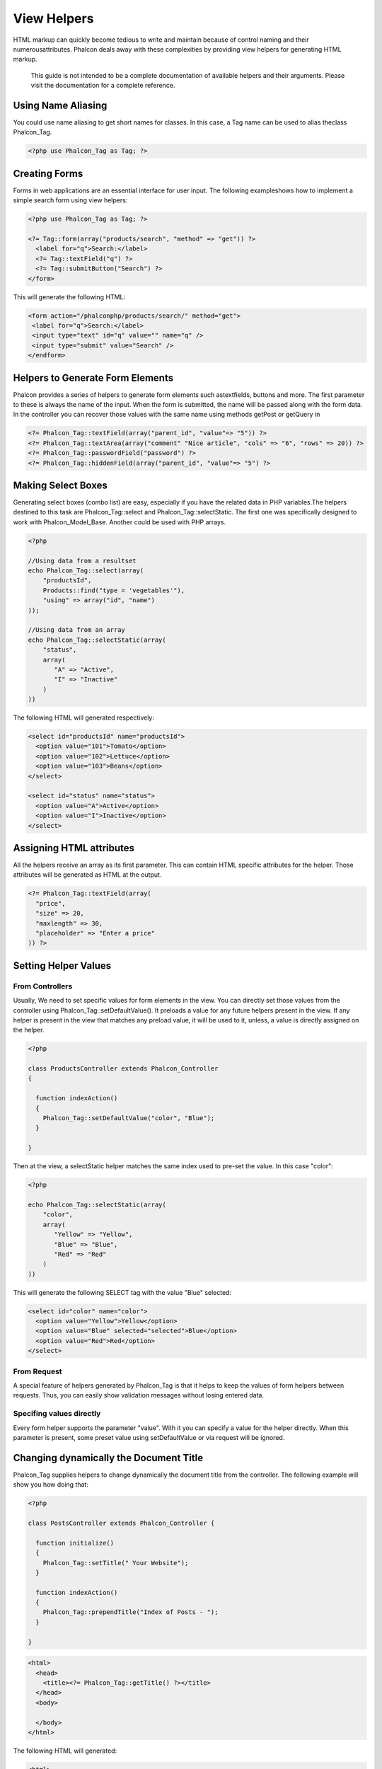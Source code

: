 View Helpers
============
HTML markup can quickly become tedious to write and maintain because of control naming and their numerousattributes. Phalcon deals away with these complexities by providing view helpers for generating HTML markup. 

.. highlights::
    This guide is not intended to be a complete documentation of available helpers and their arguments. Please visit the  documentation for a complete reference.

Using Name Aliasing
-------------------
You could use name aliasing to get short names for classes. In this case, a Tag name can be used to alias theclass Phalcon_Tag. 

.. code-block:: php

    <?php use Phalcon_Tag as Tag; ?>

Creating Forms
--------------
Forms in web applications are an essential interface for user input. The following exampleshows how to implement a simple search form using view helpers: 

.. code-block:: html+php

    <?php use Phalcon_Tag as Tag; ?>
    
    <?= Tag::form(array("products/search", "method" => "get")) ?>
      <label for="q">Search:</label>
      <?= Tag::textField("q") ?>
      <?= Tag::submitButton("Search") ?>
    </form>

This will generate the following HTML:

.. code-block:: html+php

    <form action="/phalconphp/products/search/" method="get">
     <label for="q">Search:</label>
     <input type="text" id="q" value="" name="q" />
     <input type="submit" value="Search" />
    </endform>

Helpers to Generate Form Elements
---------------------------------
Phalcon provides a series of helpers to generate form elements such astextfields, buttons and more. The first parameter to these is always the name of the input. When the form is submitted, the name will be passed along with the form data. In the controller you can recover those values with the same name using methods getPost or getQuery in  

.. code-block::  html+php

    <?= Phalcon_Tag::textField(array("parent_id", "value"=> "5")) ?>
    <?= Phalcon_Tag::textArea(array("comment" "Nice article", "cols" => "6", "rows" => 20)) ?>
    <?= Phalcon_Tag::passwordField("password") ?>
    <?= Phalcon_Tag::hiddenField(array("parent_id", "value"=> "5") ?>

Making Select Boxes
-------------------
Generating select boxes (combo list) are easy, especially if you have the related data in PHP variables.The helpers destined to this task are Phalcon_Tag::select and Phalcon_Tag::selectStatic. The first one was specifically designed to work with Phalcon_Model_Base. Another could be used with PHP arrays. 

.. code-block:: php

    <?php

    //Using data from a resultset
    echo Phalcon_Tag::select(array(
        "productsId",
        Products::find("type = 'vegetables'"),
        "using" => array("id", "name")
    ));
    
    //Using data from an array
    echo Phalcon_Tag::selectStatic(array(
        "status",
        array(
           "A" => "Active",
           "I" => "Inactive"
        )
    ))

The following HTML will generated respectively:

.. code-block:: html

    <select id="productsId" name="productsId">
      <option value="101">Tomato</option>
      <option value="102">Lettuce</option>
      <option value="103">Beans</option>
    </select>
    
    <select id="status" name="status">
      <option value="A">Active</option>
      <option value="I">Inactive</option>
    </select>

Assigning HTML attributes
-------------------------
All the helpers receive an array as its first parameter. This can contain HTML specific attributes for the helper. Those attributes will be generated as HTML at the output. 

.. code-block:: html+php

    <?= Phalcon_Tag::textField(array(
      "price",
      "size" => 20,
      "maxlength" => 30,
      "placeholder" => "Enter a price"
    )) ?>

Setting Helper Values
---------------------

From Controllers
^^^^^^^^^^^^^^^^
Usually, We need to set specific values for form elements in the view. You can directly set those values from the controller using Phalcon_Tag::setDefaultValue(). It preloads a value for any future helpers present in the view. If any helper is present in the view that matches any preload value, it will be used to it, unless, a value is directly assigned on the helper. 

.. code-block:: php

    <?php

    class ProductsController extends Phalcon_Controller
    {
    
      function indexAction()
      {
        Phalcon_Tag::setDefaultValue("color", "Blue");
      }
    
    }

Then at the view, a selectStatic helper matches the same index used to pre-set the value. In this case "color":

.. code-block:: php

    <?php

    echo Phalcon_Tag::selectStatic(array(
        "color",
        array(
           "Yellow" => "Yellow",
           "Blue" => "Blue",
           "Red" => "Red"
        )
    ))

This will generate the following SELECT tag with the value "Blue" selected:

.. code-block:: html

    <select id="color" name="color">
      <option value="Yellow">Yellow</option>
      <option value="Blue" selected="selected">Blue</option>
      <option value="Red">Red</option>
    </select>

From Request
^^^^^^^^^^^^
A special feature of helpers generated by Phalcon_Tag is that it helps to keep the values of form helpers between requests. Thus, you can easily show validation messages without losing entered data. 

Specifing values directly
^^^^^^^^^^^^^^^^^^^^^^^^^
Every form helper supports the parameter "value". With it you can specify a value for the helper directly. When this parameter is present, some preset value using setDefaultValue or via request will be ignored. 

Changing dynamically the Document Title
---------------------------------------
Phalcon_Tag supplies helpers to change dynamically the document title from the controller. The following example will show you how doing that: 

.. code-block:: php

    <?php
    
    class PostsController extends Phalcon_Controller {
    
      function initialize()
      {
        Phalcon_Tag::setTitle(" Your Website");
      }
    
      function indexAction()
      {
        Phalcon_Tag::prependTitle("Index of Posts - ");
      }
    
    }

.. code-block:: html+php

    <html>
      <head>
        <title><?= Phalcon_Tag::getTitle() ?></title>
      </head>
      <body>
    
      </body>
    </html>

The following HTML will generated:

.. code-block:: html+php

    <html>
      <head>
        <title>Index of Posts - Your Website</title>
      </head>
      <body>
    
      </body>
    </html>

Static Content Helpers
----------------------
Phalcon_Tag also provide helpers to generate tags such as script, link or img. They help you to easily generate a public location to your static resources at the document root or outside: Insert images:

.. code-block:: php

    <?php

    //Generate <img src="/your-app/img/hello.gif">
    echo Phalcon_Tag::image("img/hello.gif");
    
    //Generate <img alt="alternative text" src="/your-app/img/hello.gif">
    echo Phalcon_Tag::image(array(
    	"img/hello.gif",
    	"alt" => "alternative text"
    ));

Include Stylesheet:

.. code-block:: php

    <?php

    //Generate <link rel="stylesheet" href="http://fonts.googleapis.com/css?family=Rosario" type="text/css">
    echo Phalcon_Tag::stylesheetLink("http://fonts.googleapis.com/css?family=Rosario", false);
    
    //Generate <link rel="stylesheet" href="/your-app/css/styles.css" type="text/css">
    echo Phalcon_Tag::stylesheetLink("css/styles.css");

Include Javascript:

.. code-block:: php

    <?php

    //Generate <script src="http://localhost/javascript/jquery.min.js" type="text/javascript"></script>
    echo Phalcon_Tag::javascriptInclude("http://localhost/javascript/jquery.min.js", false);
    
    //Generate <script src="/your-app/javascript/jquery.min.js" type="text/javascript"></script>
    echo Phalcon_Tag::javascriptInclude("javascript/jquery.min.js");

Creating your own helpers
-------------------------
Maybe you want to create a new helper to fulfill any specific need. You could create a new class that extends from Phalcon_Tag and implement the new helper: 

.. code-block:: php

    <?php
    
    class MyTags extends Phalcon_Tag
    {
    
      /**
       * Generates a widget to show a HTML5 audio tag
       *
       * @param array
       * @return string
       */
      static function audioField($parameters)
      {
    
         //Converting parameters to array if it is not
         if (!is_array($parameters)) {
            $parameters = array($parameters);
         }
    
         //Determining attributes "id" and "name"
         if (!isset($parameters[0])) {
            $parameters[0] = $parameters["id"];
         }
    
         $id = $parameters[0];
         if (!isset($parameters["name"])) {
            $parameters["name"] = $id;
         } else {
            if(!$parameters["name"]){
                $parameters["name"] = $id;
            }
         }
    
         //Determining widget value,
         //Phalcon_Tag::setDefault() allows to set the widget value
         if (isset($parameters["value"])) {
            $value = $parameters["value"];
            unset($parameters["value"]);
         } else {
            $value = self::getValue($id);
         }
    
         //Generate the tag code
         $code = '<audio id="'.$id.'" value="'.$value.'" ';
         foreach ($parameters as $key => $attributeValue) {
            if (!is_integer($key)) {
                $code.= $key.'="'.$attributeValue.'" ';
            }
         }
         $code.=" />";
    
         return $code;
       }
    
    }

